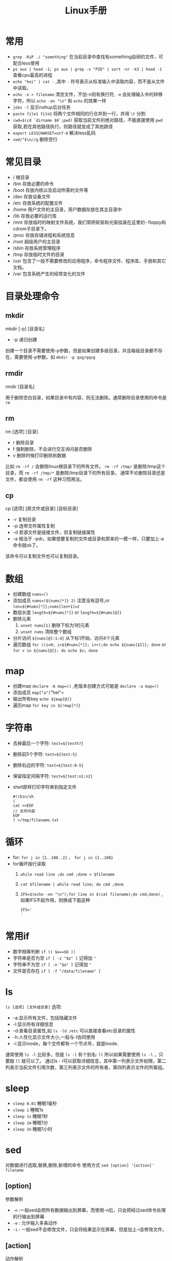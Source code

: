 #+TITLE: Linux手册
* 常用
- =grep -RiP ./ "something"= 在当前目录中查找有something自研的文件，可配合less使用
- =ps aux | head -1; ps aux | grep -v "PID" | sort -nr -k3 | head -1= 查看cpu最高的进程
- =echo "hei" | cat -= ,其中 =-= 符号表示从标准输入中读取内容，而不是从文件中读取。
- =echo -n > filename= 清空文件，不加-n则有换行符, =-e= 会处理输入中的转移字符，所以 =echo -en "\n"= 和 =echo= 的效果一样
- =jobs -l= 显示nohup后台任务
- =paste file1 file2= 将两个文件相同的行合并到一行，并用 =\t= 分割
- =cwd=$(cd `dirname $0`;pwd)= 获取当前文件的绝对路径，不能直接使用  =pwd= 获取,若在其他路径执行，则路径就变成了其他路径
- =export LESSCHARSET=utf-8= 解决less乱码
- =sed/^$\n//g= 删除空行
* 常见目录 
- / 根目录
- /bin 存放必要的命令 
- /boot 存放内核以及启动所需的文件等 
- /dev 存放设备文件 
- /etc 存放系统的配置文件 
- /home 用户文件的主目录，用户数据存放在其主目录中 
- /lib 存放必要的运行库 
- /mnt 存放临时的映射文件系统，我们常把软驱和光驱挂装在这里的-
 floppy和cdrom子目录下。 
- /proc 存放存储进程和系统信息 
- /root 超级用户的主目录 
- /sbin 存放系统管理程序 
- /tmp 存放临时文件的目录 
- /usr 包含了一般不需要修改的应用程序，命令程序文件、程序库、手册和其它文档。 
- /var 包含系统产生的经常变化的文件
* 目录处理命令
** mkdir
#+BEGIN_VERSE
mkdir [-p] [目录名]
#+END_VERSE
- -p 递归创建
创建一个目录不需要使用-p参数，但是如果创建多级目录，并且每级目录都不存在，需要使用-p参数。如 =mkdir -p qxg/qqxg=
** rmdir
#+BEGIN_VERSE
rmdir [目录名]
#+END_VERSE
用于删除空白目录，如果目录中有内容，则无法删除。通常删除目录使用的命令是 =rm=
** rm
#+BEGIN_VERSE
rm [选项] [目录]
#+END_VERSE
- r 删除目录
- f 强制删除，不会进行交互询问是否删除
- v 删除时候打印删除拆数据

比如 =rm -rf /= 会删除linux根目录下的所有文件。 =rm -rf /tmp/= 是删除/tmp这个目录，而 =rm -rf /tmp/*= 是删除/tmp目录下的所有目录。
通常不论删除目录还是文件，都会使用 =rm -rf= 这种习惯用法。
** cp
#+BEGIN_VERSE
cp [选项] [原文件或目录]  [目标目录]
#+END_VERSE
- -r 复制目录
- -p 连带文件属性复制
- -d 若源文件是链接文件，则复制链接属性
- -a 相当于 -pdr。如果想要复制的文件或目录和原来的一模一样，只要加上-a命令就ok了。

该命令可以复制文件也可以复制目录。

* 数组
- 创建数组 =nums=()= 
- 添加成员 =nums=(${nums[*]} 2)= 注意没有逗号,or =len=${#nums[*]};nums[len+1]=2=
- 数组长度 =length=${#nums[*]}= or =length=${#nums[@]}=
- 删除元素
  1. =unset nums[1]= 删除下标为1的元素
  2. =unset nums= 清除整个数组
- 分片访问 =${nums[@]:1:4}= 从下标1开始，访问4个元素
- 遍历数组 =for ((i=0; i<${#nums[*]}; i++);do echo ${nums[$I]}; done= or =for v in ${nums[@]}; do echo $v; done= 
* map
- 创建map =declare -A map=()= ,老版本创建方式可能是 =declare -a map=()=
- 添加成员 =map["a"]="hei"= 
- 输出所有key =echo ${map[@]}= 
- 遍历map =for key in ${!map[*]}= 
* 字符串
- 去掉最后一个字符: =test=${test%?}=
- 删除前5个字符: =test=${test:5}=
- 删除右边的字符: =test=${test:0-5}=
- 保留指定间隔字符: =test=${test:n1:n2}=
- shell原样打印字符串到指定文件
  #+BEGIN_SRC shell
  #!/bin/sh
  (
  cat <<EOF
  // 文件内容
  EOF
  ) >/tmp/filename.txt
  #+END_SRC
* 循环
- for: =for j in {1..100..2}= 、 =for j in {1..100}=
- for循环按行读取
  1. =while read line ;do cmd ;done < $filename=
  2. =cat $filename | while read line; do cmd ;done=
  3. =IFS=$(echo -en "\n");for line in $(cat filename);do cmd;done)= ,如果IFS不起作用，则换成下面这种
     #+BEGIN_SRC shell
IFS='
'
     #+END_SRC
* 常用if
- 数字相等判断 =if (( $a==$b ))=
- 字符串是否为空 =if [ -z "$a" ]= 记得加 ="=
- 字符串不为空 =if [ -n "$a" ]= 记得加 ="=
- 文件是否存在 =if [ -f "/data/filename" ]= 
* ls
=ls [选项] [文件或目录]=
选项:
- -a:显示所有文件，包括隐藏文件
- -l:显示所有详细信息
- -d:查看目录属性,如 =ls -ld /etc= 可以直接查看etc目录的属性
- -h:人性化显示文件大小,一般与-l协同使用
- -i:显示inode，每个文件都有一个节点号，就是inode.

通常使用 =ls -l= 比较多，但是 =ls -l= 有个别名: =ll= 所以如果需要使用 =ls -l= ，只要敲 =ll= 就可以了。
通过ls - l可以获取详细信息，其中第一列表示文件权限，第二列表示当前文件引用次数，第三列表示文件的所有者，第四列表示文件的所属组。

* sleep
- =sleep 0.01=  睡眠1毫秒
- =sleep 1= 睡眠1s
- =sleep 1s= 睡眠1秒
- =sleep 1m= 睡眠1分
- =sleep 1h= 睡眠1小时
* sed
对数据进行选取,替换,删除,新增的命令
使用方式 =sed [option] '[action]' filename=
** [option]
 参数解析
- =-n= :一般sed会把所有数据输出到屏幕，而使用-n后，只会把经过sed命令处理的行输出到屏幕
- =-e= : 允许输入多条动作
- =-i= : 一般sed不会修改文件，只会将结果显示在屏幕，但是加上-i会修改文件。
** [action]
 动作解析
- a:追加，在某一行的后边添加一行或多行
- c:行替换，用c后面的字符串替换原数据行
- i:插入，在某一行的前边插入一行或多行。
- d:删除，删除指定行
- p:输出指定行
- s:字符替换，用一个字符串替换另外一个字符串，与vim中的替换类似 =行范围s/新字符串/旧字符串/g=
** eg
- =sed -n '2p' student.txt= :查看当前文件的第二行,注意一定加上-n，如果没有-n将输出所有行。
- =sed '2,4d' student.txt= : 删除第二行到第四行的数据
- =sed '2a something' student.txt= :在第二行的后边加入一行内容
- =sed '2i something' student.txt= :在第二行的前边加入一行内容
- =sed '4c something' student.txt= :将第4行替换为something
- =sed '4s/70/100/g' student.txt= 将第四行的70替换为100，如果不加行数，则会替换全文内容。
- =sed -e 's/furong//g;s/fengjie//g' student.txt= -e指定多条命令，命令之间使用`;`隔开。
*** 使用变量
需要通过符号 =$=  来使用,如
 #+BEGIN_SRC shell
i=1
sed -n "${i}p" xx
 #+END_SRC
*** 修改文件
通过-i 参数,如 =sed -i "s/first/second/g" filename.txt=
修改整行:通过正则表达式,如匹配有 port 的行,并整行替换: =sed -i 's/^port.*/port:8080/g' tmp.txt=
如果要替换的内容有转义符号如`/`，可以将s//g中的符号换掉，如 =sed -i 's#first#second#g' filename= ,s后紧跟的命令就会被认为是新的分隔符。
* ln
建立软/硬链接
命令： =ln -s [源文件] [目标文件]=
** 针对文件建立链接
链接分为硬链接和软链接。假设有一个文件/home/qxg/good,那么通过`ln /home/qxg/good /tmp/bad`创建该文件的硬链接，处于/tmp/下名为bad。那么在修改good文件的时候，bad文件也会跟着修改，但是删除good的时候，bad依然存在，可以理解为硬链接就是java中的引用，其只是指向了文件的实际位置。
而软链接就类似windows中的快捷方式，一般推荐使用软链接的形式。
但是注意一点，在创建链接的时候，源文件的路径一定要写绝对路径。
** 针对目录建立链接
目录只能使用软链接来进行创建，创建方式和软链接一样： =ln -s /home/dir/one /home/dir/two= 
* 搜索
** locate
#+BEGIN_VERSE
locate 文件名
#+END_VERSE

locate的特点是搜索速度比较快，其在后台数据库中按文件名搜索，其中 =/var/lib/mlocate= 就是其所搜索的数据库。但是如果创建一个新的文件的时候，不会被搜索到，因为数据库不是实时更新的。但是可以通过 =updatedb= 命令来强制进行更新，然后再搜索就可以找到。
但是locate的弱点是只能搜索文件名。

locate搜索的规则是按照/etc/updatedb.conf配置文件进行搜索
** whereis和which
#+BEGIN_VERSE
whereis 命令名
#+END_VERSE
- b 只查找可执行文件
- m 只查找帮助文件

搜索命令所在路径以及帮助文档所在位置。
如: =whereis ls= 会打印出:
#+BEGIN_SRC shell
ls: /bin/ls /usr/share/man/man1/ls.1.gz /usr/share/man/man1p/ls.1p.gz
#+END_SRC
类似这种样式的命令还有很多，比如想要知道我是谁用 =whoami= ，想要知道命令是干什么用 =whatis= .

** which
同样也是搜索命令的执行文件，并且如果该命令有对应的别名，也会被显示出来。
如执行 =which ls= 会打印:
#+BEGIN_SRC shell
alias ls='ls --color=auto'
        /bin/ls
#+END_SRC
可以看到 =ls= 其实是执行的 =ls --color=auto= ，表示不同的文件以不同的颜色列出。

** find
#+BEGIN_VERSE
find [搜索范围] [搜索条件]
#+END_VERSE

find搜索的内容会和名字一模一样，如果想要模糊搜索，可以使用通配符，通配符有以下几种:
- \* 匹配任意内容
- ? 匹配任意一个字符
- [] 匹配任意一个括号以内的字符

eg: 
- =find / -name install.sh= 在根目录搜索install.sh名字的文件。
- =find /root -iname install.sh= 不区分大小写搜索
- =find /root -user root= 按照所有者搜索
- =find /root -nouser= 查找没有所有者的文件
- =find /var/log/ -mtime +10= 查找10天前修改的文件，-10表示10天内，10表示10天当天。-atime表示文件访问，-ctime 表示修改文件属性。
- =find . -size 25k= 按照文件大小搜索，+25k表示大于25k的文件，-25k表示小于25k的文件。k表示千字节,M表示兆字节，注意k不能是大写，M不能是小写。
- =find . -inum 252342= 查找inode节点为252342的文件
复杂eg:
- =find /etc -size +20k -a -size -50k= 其中-a 表示and ，左右两个条件都要满足，所以该命令表示查找大于20k小于50k的文件。当然也有-o 表示or。
- =find /etc -size +20k -a -size -50k -exec ls -lh {} \;=  查找大于20k且小于50k的文件，并且通过ls -lh显示出来。其中`-exec 命令 {} \;`表示对搜索结果执行操作。
** grep
#+BEGIN_VERSE
grep [选项] 字符串 文件名
#+END_VERSE
- -i 忽略大小写
- -v 排除指定字符串

在某文件中匹配符合条件的字符串,如 =grep "some" test.sh= 在test.sh中查找some字符串。

find 和 grep的区别是，find是在系统中搜索文件，grep是在文件中包含的字符串。find是通配符匹配，grep是正则表达式匹配。

* 用户和组
一个用户可以有多个用户组，一个主组其他附组。

- /etc/group保存的是用户的组信息，其格式为 `组名称:组密码占位符:组编号:组中用户名列表`其中1~499编号是用户装的软件所使用
- /etc/gshaow存储当前系统中用户组的密码信息，其格式为:`组名称:组密码:组管理者:组中用户名列表`
- /etc/passwd 存储当前系统中所有用户的信息，其格式为:`用户名:密码占位符:用户编号:用户组编号:用户注释信息:用户主目录:shell类型`
- /etc/shadow 存储用户密码
** 用户组
- =groupadd= 添加组
- =groupmod -n [修改后的组名] [修改前的组名]= 修改组名
- =groupmod -g [修改后的pid] 要修改的组名= 修改组编号
- =groupadd -g 888 boss= 创建888编号的用户组boss
- =groupdel= 删除用户组，删除前，先删除用户组中的用户
** 用户
- =useradd -g [用户组] [用户]= 将某一用户添加到用户组里
- =useradd -d /home/qxg -m qxg= 创建qxg的时候指定主目录,默认和名字一样,-m表示没有目录则创建目录
- 如果创建用户没有指定用户组的时候，会默认创建和用户同名的用户组
- =useradd -c [注释] [用户]= 给用户添加注释
- =usermod -l [新用户名] [老用户名]= 更改用户名
- =usermod -g [目标group] [user]= 将用户修改到目标用户组
- =userdel [user]= 删除用户，不删除目录 =userdel -r [user]= 删除用户并删除主目录
** 其他
- =touch /etc/nologin= 禁止除root用户 登录到系统中
- =passwd -l [user]= 锁定某个用户
- =passwd -u [user]= 解锁某个用户
- =passwd -d [user]= 用户无密码登录
- =passwd [user]= 修改用户密码

* 权限
使用 =ls -l`= 列出来的文件信息，第一列的内容就是权限内容: =-rw-r--r--= .
其中第一位表示文件类型(- 文件，d 目录， l 软链接文件)，后边三位一组，每组分别表示文件所有者的权限，所属组的权限，非所属组的权限。完整的一组权限为rwx,r表示读,w表示写,x表示执行。

* nohup加其他指令同时运行
#+BEGIN_SRC shell
nohup xxx & echo "hha"
nohup xx1 & nohup xx2 &
#+END_SRC
* shell函数/方法
#+BEGIN_SRC shell
// []包括的都是可选参数
[function] name[()] {
     echo "第一个参数 $1"
     echo "所有参数 $*"
     echo "参数个数 $#"
}
#+END_SRC
* shell
** echo命令
#+BEGIN_VERSE
echo [选项] [输出内容]
#+END_VERSE
- -e 支持反斜杠控制的字符转换
- -n 不输出换行
如 \a表示警告音，\b表示退格键，\r表示换行等等

还可以通过-e将输出的内容显示出某种颜色。

** 第一个脚本
在shell中#号表示注释，但是第一行的#!/bin/bash不能省略，表示linux的标准脚本。

比如创建一个脚本hello.sh:
#+BEGIN_SRC shell
#!/bin/bash
echo "lalala"
#+END_SRC
那么运行脚本的方式有两种:
- chmod 755 hello.sh 赋予运行权限，然后./hello.sh直接运行
- sh hello.sh运行 或者bash hello.sh
 
** bash基本功能
*** 命令别名
- alias 查看系统中所有命令的别名
- alias 别名 = '原命令' 来创建别名。
- 将别名写入到~/.bashrc 中，则永久生效
- unalias 别名  用来删除别名

** 常用快捷键
- ctrl + c 强制终止当前命令
- ctrl + l 清屏
- ctrl + a 光标移动到命令行首
- ctrl + e 光标移动到命令行尾
- ctrl + u 从光标所在位置删除到行首
- ctrl + z 把命令放入后台
- ctrl + r 在历史命令中搜索  
- ctrl + d 表示退出(exit)
- =shift + PageUp= 显示上一个屏幕内容，使用clear后，可以使用这个命令查看
** 历史命令
#+BEGIN_VERSE
history [选项] [历史命令保存文件]
#+END_VERSE
- -c 清空历史命令
- -w 把缓存中的历史命令写入历史命令保存文件
- !n 表示重复执行第n条历史命令
- !! 重复执行上一条命令
- !字符串 重复执行最后一次以这个字符串开头的命令

** 重定向
*** 输出重定向
- > 覆盖
- >> 追加 
- 2>标准错误输出
- 2>> 标准错误输出 追加方式，左右没空格
- 命令 &> 文件，覆盖方式把正确和错误信息都重定向
- 命令 &>>文件 不解释
- 命令>>文件1 2>>文件2
ls &> /dev/null  命令操作后，显示的内容直接丢到垃圾桶里。
*** 输入重定向
- wc < log.log
** 多命令
- cmd1;cmd2 命令之剑没有逻辑关系，但是cmd1执行完后cmd2执行
- cmd1&&cmd2 命令1执行完后，命令2才执行，命令1执行不正确命令2不执行。
- cmd1 || cmd2 命令1未正确执行则命令2才执行，命令1执行正确，则命令2不执行。

历史命令默认保存1000条，如果觉得不够，可以到/etc/profile中修改HISTSIZE
历史命令保存在~/.bash_history下
** 变量规则
- 单引号中的专业字符均无用，双引号中$有特殊含义
- 赋值方式是aa=123
- 而如果想要将命令结果赋给aa，可以使用$() ,如 aa = $(ls),将ls的结果赋给aa。
- 变量赋值的时候左右不能加空格。
- 调用变量需要在前边加上 =$= 如有个变量x=5,调用x变量需要使用 =$x= 
- 所有的变量都是字符串类型，比如 =x=5= ，那么 =$x= 是字符串，不能对其做加减等运算。
- 如果想要做加减运算，需要使用 =$(())= ，如 =$(( 10 + 20 ))= 
- ~x="$x"456~ / =x=$(x)456= 都是变量叠加，将原来的x加上后缀456
- =set= 命令会查询到当前系统中所以的变量。 =set -u= 执行后，那么 =echo $a= 当a变量不存在就会显$示错误信息，而默认情况是显示空字符。
- =unset= 删除变量， =unset x= 不需要加上 =$= ，同样也可以删除环境变量
- =export 变量名=变量值= ，定义环境变量方式 eg: =export x=5= 。
- =env= 查看环境变量
- 建议将环境变量写成大写
- PS1变量：用于定义命令行前边那一串的格式，如 =ubuntu@localhost:/home/ubuntu #= ,具体怎么改，百度一下
- =locale= 用于显示当前语系变量，重要的是 =LANG= 和 =LC_ALL= , =LANG= 是定义系统主语系的变量， =LC_ALL= 定义整体语系变量。
- =locale -a= 会显示当前支持的所有语言环境。
*** 位置参数变量
| 位置参数变量 | 作用                                                                                   |
|--------------+----------------------------------------------------------------------------------------|
| =$n=         | n为数字，$0表示命令本身，$1~$9表示参数从第一个到第九个，10个以上需要使用大括号 =${10}= |
| =$*=         | 表示命令行中所有参数                                                                   |
| =$@=         | 命令行中所有参数，不过区分对待,比如使用for n in $@的时候就会起作用                     |
| =$#=         | 参数个数                                                                               |
*** 预定义变量
| 预定义变量 | 作用                                                              |
|------------+-------------------------------------------------------------------|
| =$?=       | 如果值为0，表示上一个命令执行成功，其实多命令执行就是根据这个来的 |
| =$$=       | 当前进程的进程号pid                                               |
| =$!=       | 后台运行的最后一个进程的pid                                       |

*** 输入
read命令用于读取间盘输入，并且赋给某个变量
- =read -p "请输入名字" name= ，-p表示输出提示信息
- =read -p "请输入名字" -t 30 name= ,-t表示30s后将会直接停止。
- =read -p "请输入密码" -s passwd= ,-s表示键盘输入的内容，命令行上不显示 
- =read -p "输入[y/n]" -t 1 input= -t表示只接受对应个数的字符，接受完直接运行。

** shell运算符
*** declare命令
声明变量类型，如果不声明变量类型，则默认是字符串类型。
#+BEGIN_VERSE
declare [+/-] [选项] 变量名
#+END_VERSE
- - :给变量设定类型属性
- + :取消变量类型属性
- -a:数组
- -i:整数
- -x:环境变量
- -r:只读变量
- -p:显示变量被声明的类型

*** 数值运算方法
- =declare -i cc=$aa+$bb=
- =cc=$(expr $aa + $bb)= +号左右必须有空格
- =cc=$(($aa+$bb))=
- =cc=$[$aa+$bb]=

*** 环境变量配置文件
系统主要生效的环境变量有:
- /etc/profile
- /etc/profile.d/*.sh
- ~/.bash_profile
- ~/.bashrc
- /etc/bashrc

正常登录:
[[http://upload-images.jianshu.io/upload_images/8598337-d91a2c452141548d.png?imageMogr2/auto-orient/strip%7CimageView2/2/w/1240]]

非正常登录:
/etc/bashrc -> /etc/profile.d/*.sh 

**** 其他配置文件
- ~/.bash_logout 登出的时候环境变量会生效
- ~/.bash_history 历史命令的保存位置
- /etc/issue 登录前显示的信息
- /etc/issue.net 远程登录前显示信息
- /etc/motd 登录成功后显示的信息， 

** 正则
awk,grep,sed是支持正则的，而find,cp,ls等只能使用通配符。
Linux中的基础正则:
| 字符    | 作用                                                |
|---------+-----------------------------------------------------|
| *       | 0次或多次                                           |
| .       | 除换行符的任意字符                                  |
| ^       | 行首                                                |
| $       | 行尾                                                |
| []      | 括号内任意字符                                      |
| [^]     | 非括号内任意字符                                    |
| \       | 转义，注意shell中的{}是特殊符号，用在正则中需要转义 |
| \{n\}   | 出现n次                                             |
| \{n,\}  | 不小于n次                                           |
| \{n,m\} | n~m次                                               |

*** cut命令
cut命令用来进行列提取，grep是行提取
#+BEGIN_VERSE
cut [OPTIONS] 文件名
#+END_VERSE
- f 提取第几列
- d 分隔符，默认使用制表符

但是这个命令的智商比较低，只能截取规律的文件，如果目标文件的内容是多个空格隔开的，那么cut就不能起作用了。这个时候就要使用awk命令。
eg： =cut -f 2,4 student.txt= 
*** awk
awk中的输出命令只认识print或printf，没有echo命令。
#+BEGIN_VERSE
awk '条件1{动作1} 条件2{动作2}...' 文件名
#+END_VERSE
- 条件一般使用关系表达式作为条件
- 动作一般是格式化输出如print,或流程控制等。
比如有以下文件:
#+BEGIN_VERSE
Name Age Location  
Mike 10  henan
Tok  20  hunan
#+END_VERSE
使用awk如何输出第1列和第3列，因为分隔符是空格，cut是没法完成这个任务，那么使用awk呢？
答案如下: =awk '{printf $1 "\t" $3 "\n"}' student.txt= 或者 =awk '{print $1 "\t" $3}' student.txt= .
awk是按行执行命令，因为这个命令没有条件，所以每行都要执行，但是注意，其读取完行，才开始执行动作。而$1表示输入的第一个参数，所以可以按每行的输入执行对应的输出。

再说个问题：执行df -h 后，找到磁盘使用量大于的20%的，如果有就报警，这个怎么做呢？
=df -h|grep "/dev/sda5" | awk '{print $5}'|cut -d "%" -f 1= 

如果awk参数需要使用外部变量，则需要使用-v 参数，如： =awk -v a=$out '{print $a}'= 
**** NR,FNR,NF,FS,RT,RS等
- NR :表示awk开始执行程序后所读取的数据行数，如
=awk '{print NR}' file1= 如果file1有5行，则输出 =1\n2\n3\n4\n5= 
- FNR: 与NR类似，不过FNR每打开一个新文件都会从0开始计数，因为可以给awk传入多个文件。如 =awk '{print NR}' file1 file2= 和 =awk '{print FNR} file1 file2'= 是不一样的，一个输出1~n，一个输出1~m 1~j
- FS：FS表示分隔符，可指定正则，如 ~awk FS="[[:space]+]" '{print $1}' file~ 或 ~awk 'BEGIN{FS=":"}{print $1}' file~ 。也可以通过-F来指定分隔符,如 =awk -F ':' '{print $0}' file= 
- NF: 表示每行有多少个fileds,如有一行内容为 =1 2 3= ，那么NF则为3.
- RS：行分隔符，默认为""，awk会解析为"(\n)*",可以通过 ~awk 'BEGIN{RS="|"}'~ 来指定RS
- RT：行分隔符，表示当前行是以谁为分隔符来进行分割的，如RS为[a-z]，表示按字母进行分割，如果有一行内容为 =1a2= ，那么此时以 =a= 进行分割，则RT的值为 =a=
- ORS: 输出时的行分割符，默认为 =\n= ， 如 ~echo -e "a\nb\nc" | awk 'BEGIN{ORS="|"}{print $0}'~ 则输出 =a|b|c= 
- OFS :同上，输出的列分隔符
eg:
#+BEGIN_SRC shell
awk -F \| 'NR==FNR{a[$2]=$0;next}{print a[$1]"|"$2}' file
#+END_SRC
其中next表示跳过后续命令，继续下一行。
其中NR==FNR表示读取的是第一个文件时候，为条件。若不为真，则执行第二个大括号内的内容。
**** BEGIN,END
=awk 'BEGIN{printf "This is a transcript\n"} {printf $2 "\t" $4 "\n"}' student.txt=
BEGIN是一个表达式，表示在最开始的时候执行后边的动作。
而END是在最后的时候执行后边的动作。

那么这个东东又有什么用呢？
比如/etc/passwd中的文件，我想截取其中第一列的内容，使用cut轻松完成 =cat /etc/passwd| cut -d ":" -f 1= ，那么使用awk的话，就需要借助于BEGIN：
~cat /etc/passwd | awk 'BEGIN{FS=":"} {printf $1"\n"}'~ , ~FS=":"~ 中的FS是内置的一个变量，表示的是分隔符，可指定正则，在刚开始的时候就指定分隔符，这样就可以输出对应的变量了。
还有一种指定分隔符的方法是使用-F参数，如 =awk -F ':' '{print $1}'= ,而如果想要多个分割符，可使用正则，如 =awk -F '[:|,]' '{print $1}'= 
而如果不加BEGIN： ~cat /etc/passwd | awk '{FS=":"} {printf $1"\n"}'~ ,那么执行结果将是这样的:
#+BEGIN_VERSE
root:x:0:0:root:/root:/bin/bash
user1
user2
#+END_VERSE
原因就是，读取第一行后，先赋变量，然后才开始执行动作，而这条命令是每行都会执行，但是第一行执行前，分隔符依然是 =:= 所以就导致了以上的结果出现，解决办法就是加上 =BEGIN= 

再看一个例子：
=cat student.txt|grep -v Name | awk '$4>70{printf $2 "\n"}'= ，表示大于70分的打印出名字。
注意 =grep -v Name= 表示取反，有Name的那一行不要.

使用awk还可以创建数组并进行统计，如
=awk '{a[$1]++}END{for (i in a) print i" "a[i]}' file= 

更可以统计某些数字的和：
=awk '{res=res+$1}END{print res}'=
*** sed
对数据进行选取，替换，删除 ，新增的命令
#+BEGIN_VERSE
sed [OPTIONS] '[动作]' 文件名
#+END_VERSE
- -n:一般sed会把所有数据输出到屏幕，而使用-n后，只会把经过sed命令处理的行输出到屏幕
- -e: 允许输入多条动作
- -i: 一般sed不会修改文件，只会将结果显示在屏幕，但是加上-i会修改文件。

如果sed中的参数需要使用变量，则需要将单引号转变为双引号如
#+BEGIN_SRC shell
i=1
sed -n "${i}p" xx
#+END_SRC
使用-i参数可以替换文本中的内容么，如 =sed -i "s/first/second/g" filename.txt= 将filename.txt中的first替换为second
动作:
- a:追加，在某一行的后边添加一行或多行
- c:行替换，用c后面的字符串替换原数据行
- i:插入，在某一行的前边插入一行或多行。
- d:删除，删除指定行
- p:输出指定行
- s:字符替换，用一个字符串替换另外一个字符串，与vim中的替换类似 =行范围s/新字符串/旧字符串/g= 

- =sed -n '2p' student.txt= :查看当前文件的第二行,注意一定加上-n，如果没有-n将输出所有行。
- =sed '2,4d' student.txt= 删除第二行到第四行的数据
- =sed '2a something' student.txt= :在第二行的后边加入一行内容
- =sed '2i something' student.txt= :在第二行的前边加入一行内容
- =sed '4c something' student.txt= :将第4行替换为something
- =sed '4s/70/100/g' student.txt= 将第四行的70替换为100，如果不加行数，则会替换全文内容。
- =sed -e 's/furong//g;s/fengjie//g' student.txt=  -e指定多条命令，命令之间使用 =;= 隔开。
*** sort
#+BEGIN_VERSE
sort [选项] 文件名
#+END_VERSE
- -f : 忽略大小写
- -n:以数值形进行排序，默认使用字符串
- -r：反向排序
- -t:指定分隔符，默认是制表符
- -k n[,m] 按照指定的字段范围排序，一般与-t结合使用，-t将每行分为多个字段，然后通过-k n,m来指定按照第某个字段排序。如果-k后跟的小数，如a.b则表示按第a个字段的第b个字符排序。当然n和m都可以是小数，则取其间隔即可。
*** wc
#+BEGIN_VERSE
wc [选项] 文件名
#+END_VERSE
- -l:只统计行数
- -w:只统计单词数
- -m:只统计字符数
默认会都统计。
** shell流程控制
*** 条件判断
**** 文件类型判断
以下都是判断文件是否存在，但是对应的文件类型有不同，格式是 =[选项] 文件名=
- -b 块设备文件
- -c 字符设备文件
- -d 目录文件
- -e 单纯判断文件是否存在
- -f 普通文件
- -L 符号链接文件
- p 管道文件
- -s 非空文件
- -S 套接字文件

用的最多的是 =-d= , =-e= , =-f= 。
比如:
=[ -e /root/install.log ]= 或 =test -e /root/install.log= 表示判断/root/install.log是否存在
以上写法都对，但是一般用第一种写法，但是第一种写法中括号两边要有空格。
=[ -e /root/install.log]  && echo yese || echo no= 文件存在会打印yes，不存在打印no。可以将来 =cmd&&cmd||cmd= 理解为 =if esle= 语句。

**** 根据文件权限判断
以下都是判断文件是否存在，同时判断文件是否有对应的权限
- -r 读权限
- -w 写权限
- -x 执行权限
 
**** 文件比较
- 文件1 -nt 文件2 ：判断文件1的修改时间是否比文件2的新，nt： new than
- 文件1 -ot 文件2 ：old than
- 文件1 -ef 文件2：判断文件1是否和文件2的Inode号一致。

**** 两个整数之间的比较
格式是 =num1 [选项] num2= 
- -eq :判断两个整数是否相等
- -ne:不相等
- -gt:大于
- -lt:小于
- -ge:大于等于
- -le:小于等于

**** 字符串之间的比较
- -z 字符串 判断字符串是否为空
- -n  判断字符串是否非空
- 字符串 ==字符串2
- 字符串 != 字符串2

但是判断的时候要加上双引号，否则会出错，比如 =[ -z $name ]=

**** 多重条件判断
- 判断1 -a 判断2：逻辑与
- 判断1 -o 判断2：逻辑或
- ！判断：逻辑非

*** if 
**** 单分支if条件语句

#+BEGIN_SRC shell
if [ 条件判断 ];then
  程序
fi
#+END_SRC
或者
#+BEGIN_SRC shell
if [ 条件判断 ]
  then
  程序
fi 
#+END_SRC

**** 双分支if
#+BEGIN_SRC shell
if [ 条件判断 ]
  then
    条件成立，执行
  else
    条件不成立，执行
fi
#+END_SRC

如,判断读取的字符串是不是一个目录
#+BEGIN_SRC shell
#!/bin/bash

read -t  30 -p "input" dir
if [ -d $dir ]
  then
    echo "是目录"
  else
    echo "不是"
fi
#+END_SRC

**** 多分支if
#+BEGIN_SRC shell

if [ 条件1 ]
  then
    程序
elif [ 条件2 ]
  then
    程序
...
else
  程序
fi
#+END_SRC
**** 多条件判断
#+BEGIN_SRC shell
if [ 条件1 ] && [条件2];then
  do
fi
#+END_SRC
**** tips 
- 在判断字符相等时利用 == 判断要注意两边都要有空格。
- if [ -n "$num1" -a -n "$num2" -a -n "$op" ]
shell编程类似的这种对于变量的判断一定要记得加双引号，虽然有时候显得没必要，但是在程序比较大时可能会因为这种小细节出错，这种问题应该调试半天也不一定能发现.

*** case
#+BEGIN_SRC shell
case $变量名 in
  "值1")
    程序1
    ;;
  "值2")
    程序2
    ;;
  *)
    默认程序
    ;;
esac
#+END_SRC
其中对于每个匹配的值，都可以使用正则来表示

*** for
#+BEGIN_SRC shell
for 变量 in 值1 值2 值3...
  do
    程序
  done
#+END_SRC
如
#+BEGIN_SRC shell
for i in 1 2 3 4 5
  do 
    echo $i
  done
#+END_SRC
另一种格式:
#+BEGIN_SRC shell
for (( i=1;i<=100;i++))
  do
    程序
  done
#+END_SRC
*** while
#+BEGIN_SRC shell
while [ 条件判断 ]
  do
    程序
  done
#+END_SRC
*** until
until和while刚相反,until是条件成立才终止
#+BEGIN_SRC shell
until [ 条件判断 ]
  do
    程序
  done
#+END_SRC

